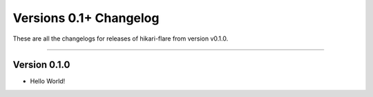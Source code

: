 =======================
Versions 0.1+ Changelog
=======================

These are all the changelogs for releases of hikari-flare from version v0.1.0.

----

Version 0.1.0
=============

- Hello World!